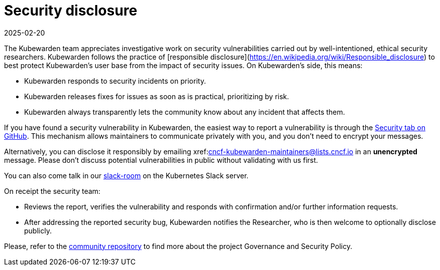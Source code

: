 = Security disclosure
:revdate: 2025-02-20
:page-revdate: {revdate}
:description: Security disclosure.
:doc-persona: ["kubewarden-all"]
:doc-topic: ["security", "disclosure"]
:doc-type: ["explanation"]
:keywords: ["kubewarden", "kubernetes", "security", "disclosure"]
:sidebar_label: Security disclosure
:sidebar_position: 80
:current-version: {page-origin-branch}

The Kubewarden team appreciates investigative work on security vulnerabilities
carried out by well-intentioned, ethical security researchers. Kubewarden
follows the practice of [responsible
disclosure](https://en.wikipedia.org/wiki/Responsible_disclosure) to best
protect Kubewarden's user base from the impact of security issues. On
Kubewarden's side, this means:

* Kubewarden responds to security incidents on priority.
* Kubewarden releases fixes for issues as soon as is practical, prioritizing by risk.
* Kubewarden always transparently lets the community know about any incident that
  affects them.

If you have found a security vulnerability in Kubewarden, the easiest way to
report a vulnerability is through the
https://github.com/kubewarden/community/security/advisories[Security tab on
GitHub]. This mechanism allows maintainers to communicate privately with you,
and you don't need to encrypt your messages.

Alternatively, you can disclose it responsibly by emailing
xref:mailto:cncf-kubewarden-maintainers@lists.cncf.io.adoc[cncf-kubewarden-maintainers@lists.cncf.io]
in an *unencrypted* message. Please don't discuss potential vulnerabilities in
public without validating with us first.

You can also come talk in our
https://kubernetes.slack.com/archives/C03L52JRAFM[slack-room] on the Kubernetes
Slack server.

On receipt the security team:

* Reviews the report, verifies the vulnerability and responds with confirmation
  and/or further information requests.
* After addressing the reported security bug, Kubewarden notifies the
  Researcher, who is then welcome to optionally disclose publicly.

Please, refer to the https://github.com/kubewarden/community[community
repository] to find more about the
project Governance and Security Policy.
